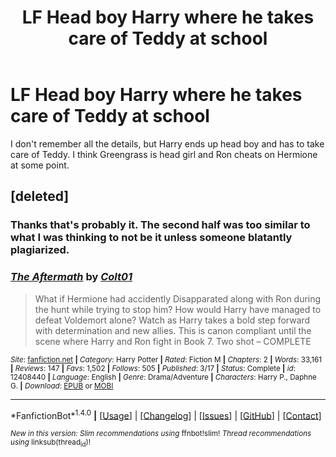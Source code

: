 #+TITLE: LF Head boy Harry where he takes care of Teddy at school

* LF Head boy Harry where he takes care of Teddy at school
:PROPERTIES:
:Author: Yes_I_Know_Im_Stupid
:Score: 20
:DateUnix: 1512512504.0
:DateShort: 2017-Dec-06
:FlairText: Request
:END:
I don't remember all the details, but Harry ends up head boy and has to take care of Teddy. I think Greengrass is head girl and Ron cheats on Hermione at some point.


** [deleted]
:PROPERTIES:
:Score: 2
:DateUnix: 1512522475.0
:DateShort: 2017-Dec-06
:END:

*** Thanks that's probably it. The second half was too similar to what I was thinking to not be it unless someone blatantly plagiarized.
:PROPERTIES:
:Author: Yes_I_Know_Im_Stupid
:Score: 2
:DateUnix: 1512525619.0
:DateShort: 2017-Dec-06
:END:


*** [[http://www.fanfiction.net/s/12408440/1/][*/The Aftermath/*]] by [[https://www.fanfiction.net/u/6779989/Colt01][/Colt01/]]

#+begin_quote
  What if Hermione had accidently Disapparated along with Ron during the hunt while trying to stop him? How would Harry have managed to defeat Voldemort alone? Watch as Harry takes a bold step forward with determination and new allies. This is canon compliant until the scene where Harry and Ron fight in Book 7. Two shot -- COMPLETE
#+end_quote

^{/Site/: [[http://www.fanfiction.net/][fanfiction.net]] *|* /Category/: Harry Potter *|* /Rated/: Fiction M *|* /Chapters/: 2 *|* /Words/: 33,161 *|* /Reviews/: 147 *|* /Favs/: 1,502 *|* /Follows/: 505 *|* /Published/: 3/17 *|* /Status/: Complete *|* /id/: 12408440 *|* /Language/: English *|* /Genre/: Drama/Adventure *|* /Characters/: Harry P., Daphne G. *|* /Download/: [[http://www.ff2ebook.com/old/ffn-bot/index.php?id=12408440&source=ff&filetype=epub][EPUB]] or [[http://www.ff2ebook.com/old/ffn-bot/index.php?id=12408440&source=ff&filetype=mobi][MOBI]]}

--------------

*FanfictionBot*^{1.4.0} *|* [[[https://github.com/tusing/reddit-ffn-bot/wiki/Usage][Usage]]] | [[[https://github.com/tusing/reddit-ffn-bot/wiki/Changelog][Changelog]]] | [[[https://github.com/tusing/reddit-ffn-bot/issues/][Issues]]] | [[[https://github.com/tusing/reddit-ffn-bot/][GitHub]]] | [[[https://www.reddit.com/message/compose?to=tusing][Contact]]]

^{/New in this version: Slim recommendations using/ ffnbot!slim! /Thread recommendations using/ linksub(thread_id)!}
:PROPERTIES:
:Author: FanfictionBot
:Score: 1
:DateUnix: 1512522491.0
:DateShort: 2017-Dec-06
:END:
